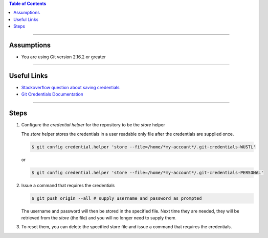 .. title: How to save remote username and password for Git
.. slug: how-to-save-remote-username-and-password-for-git
.. date: 2018-03-14 12:48:35 UTC-05:00
.. tags: git
.. category: Git Standard Usage 
.. link: 
.. description: Steps for storing Git credentials
.. type: text
.. updated: 2018-03-14 12:48:35 UTC-05:00

.. contents:: Table of Contents
   :depth: 1

----

Assumptions
===========

* You are using Git version 2.16.2 or greater

----

Useful Links
============

* `Stackoverflow question about saving credentials <https://stackoverflow.com/questions/35942754/how-to-save-username-and-password-in-git>`_
* `Git Credentials Documentation <https://git-scm.com/docs/gitcredentials>`_

----

Steps
=====

#. Configure the *credential helper* for the repository to be the *store* helper 

   The *store* helper stores the credentials in a user readable only file after the
   credentials are supplied once.

   .. code-block::

	  $ git config credential.helper 'store --file=/home/*my-account*/.git-credentials-WUSTL'

   or 

   .. code-block::

	  $ git config credential.helper 'store --file=/home/*my-account*/.git-credentials-PERSONAL'

#. Issue a command that requires the credentials

   .. code-block:: bash

	  $ git push origin --all # supply username and password as prompted

   The username and password will then be stored in the specified file. Next time they are needed,
   they will be retrieved from the *store* (the file) and you will no longer need to supply them.

#. To reset them, you can delete the specified store file and issue a command that requires the 
   credentials.

